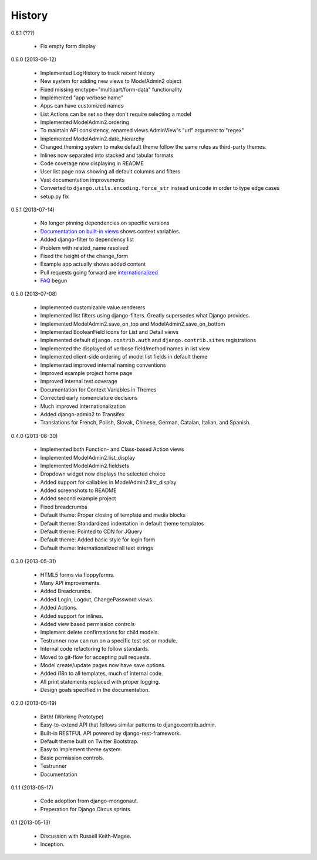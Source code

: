 History
=========

0.6.1 (???)

 * Fix empty form display

0.6.0 (2013-09-12)

 * Implemented LogHistory to track recent history
 * New system for adding new views to ModelAdmin2 object
 * Fixed missing enctype="multipart/form-data" functionality
 * Implemented "app verbose name"
 * Apps can have customized names
 * List Actions can be set so they don't require selecting a model
 * Implemented ModelAdmin2.ordering
 * To maintain API consistency, renamed views.AdminView's "url" argument to "regex" 
 * Implemented ModelAdmin2.date_hierarchy
 * Changed theming system to make default theme follow the same rules as third-party themes.
 * Inlines now separated into stacked and tabular formats
 * Code coverage now displaying in README
 * User list page now showing all default columns and filters
 * Vast documentation improvements
 * Converted to ``django.utils.encoding.force_str`` instead ``unicode`` in order to type edge cases
 * setup.py fix

0.5.1 (2013-07-14)

 * No longer pinning dependencies on specific versions
 * `Documentation on built-in views`_ shows context variables.
 * Added django-filter to dependency list
 * Problem with related_name resolved
 * Fixed the height of the change_form
 * Example app actually shows added content
 * Pull requests going forward are internationalized_
 * FAQ_ begun
 
.. _`internationalized`: https://django-admin2.readthedocs.org/en/latest/contributing.html#internationalize
.. _`Documentation on built-in views`: https://django-admin2.readthedocs.org/en/latest/ref/built-in-views.html
.. _faq: https://django-admin2.readthedocs.org/en/latest/faq.html

0.5.0 (2013-07-08)

  * Implemented customizable value renderers
  * Implemented list filters using django-filters. Greatly supersedes what Django provides.
  * Implemented ModelAdmin2.save_on_top and ModelAdmin2.save_on_bottom
  * Implemented BooleanField icons for List and Detail views
  * Implemented default ``django.contrib.auth`` and ``django.contrib.sites`` registrations
  * Implemented the displayed of verbose field/method names in list view
  * Implemented client-side ordering of model list fields in default theme
  * Implemented improved internal naming conventions
  * Improved example project home page
  * Improved internal test coverage
  * Documentation for Context Variables in Themes
  * Corrected early nomenclature decisions
  * Much improved Internationalization
  * Added django-admin2 to Transifex
  * Translations for French, Polish, Slovak, Chinese, German, Catalan, Italian, and Spanish.

0.4.0 (2013-06-30)

  * Implemented both Function- and Class-based Action views
  * Implemented ModelAdmin2.list_display
  * Implemented ModelAdmin2.fieldsets
  * Dropdown widget now displays the selected choice
  * Added support for callables in ModelAdmin2.list_display
  * Added screenshots to README
  * Added second example project
  * Fixed breadcrumbs
  * Default theme: Proper closing of template and media blocks
  * Default theme: Standardized indentation in default theme templates
  * Default theme: Pointed to CDN for JQuery
  * Default theme: Added basic style for login form
  * Default theme: Internationalized all text strings


0.3.0 (2013-05-31)

  * HTML5 forms via floppyforms.
  * Many API improvements.
  * Added Breadcrumbs.
  * Added Login, Logout, ChangePassword views.
  * Added Actions.
  * Added support for inlines.
  * Added view based permission controls
  * Implement delete confirmations for child models.
  * Testrunner now can run on a specific test set or module.
  * Internal code refactoring to follow standards.
  * Moved to git-flow for accepting pull requests.
  * Model create/update pages now have save options.
  * Added i18n to all templates, much of internal code.
  * All print statements replaced with proper logging.
  * Design goals specified in the documentation.

0.2.0 (2013-05-19)

  * Birth! (Working Prototype)
  * Easy-to-extend API that follows similar patterns to django.contrib.admin.
  * Built-in RESTFUL API powered by django-rest-framework.
  * Default theme built on Twitter Bootstrap.
  * Easy to implement theme system.
  * Basic permission controls.
  * Testrunner
  * Documentation

0.1.1 (2013-05-17)

  * Code adoption from django-mongonaut.
  * Preperation for Django Circus sprints.

0.1 (2013-05-13)

  * Discussion with Russell Keith-Magee.
  * Inception.
